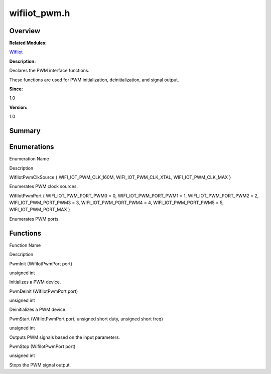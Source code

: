 wifiiot_pwm.h
=============

**Overview**\ 
--------------

**Related Modules:**

`Wifiiot <wifiiot.md>`__

**Description:**

Declares the PWM interface functions.

These functions are used for PWM initialization, deinitialization, and
signal output.

**Since:**

1.0

**Version:**

1.0

**Summary**\ 
-------------

Enumerations
------------

.. raw:: html

   <table>

.. raw:: html

   <thead align="left">

.. raw:: html

   <tr id="row57998761191856">

.. raw:: html

   <th class="cellrowborder" valign="top" width="50%" id="mcps1.1.3.1.1">

.. raw:: html

   <p id="p1752471129191856">

Enumeration Name

.. raw:: html

   </p>

.. raw:: html

   </th>

.. raw:: html

   <th class="cellrowborder" valign="top" width="50%" id="mcps1.1.3.1.2">

.. raw:: html

   <p id="p393234153191856">

Description

.. raw:: html

   </p>

.. raw:: html

   </th>

.. raw:: html

   </tr>

.. raw:: html

   </thead>

.. raw:: html

   <tbody>

.. raw:: html

   <tr id="row370422970191856">

.. raw:: html

   <td class="cellrowborder" valign="top" width="50%" headers="mcps1.1.3.1.1 ">

.. raw:: html

   <p id="p240232763191856">

WifiIotPwmClkSource { WIFI_IOT_PWM_CLK_160M, WIFI_IOT_PWM_CLK_XTAL,
WIFI_IOT_PWM_CLK_MAX }

.. raw:: html

   </p>

.. raw:: html

   </td>

.. raw:: html

   <td class="cellrowborder" valign="top" width="50%" headers="mcps1.1.3.1.2 ">

.. raw:: html

   <p id="p1219299254191856">

Enumerates PWM clock sources.

.. raw:: html

   </p>

.. raw:: html

   </td>

.. raw:: html

   </tr>

.. raw:: html

   <tr id="row831047131191856">

.. raw:: html

   <td class="cellrowborder" valign="top" width="50%" headers="mcps1.1.3.1.1 ">

.. raw:: html

   <p id="p181037701191856">

WifiIotPwmPort { WIFI_IOT_PWM_PORT_PWM0 = 0, WIFI_IOT_PWM_PORT_PWM1 = 1,
WIFI_IOT_PWM_PORT_PWM2 = 2, WIFI_IOT_PWM_PORT_PWM3 = 3,
WIFI_IOT_PWM_PORT_PWM4 = 4, WIFI_IOT_PWM_PORT_PWM5 = 5,
WIFI_IOT_PWM_PORT_MAX }

.. raw:: html

   </p>

.. raw:: html

   </td>

.. raw:: html

   <td class="cellrowborder" valign="top" width="50%" headers="mcps1.1.3.1.2 ">

.. raw:: html

   <p id="p361725082191856">

Enumerates PWM ports.

.. raw:: html

   </p>

.. raw:: html

   </td>

.. raw:: html

   </tr>

.. raw:: html

   </tbody>

.. raw:: html

   </table>

Functions
---------

.. raw:: html

   <table>

.. raw:: html

   <thead align="left">

.. raw:: html

   <tr id="row1645917653191856">

.. raw:: html

   <th class="cellrowborder" valign="top" width="50%" id="mcps1.1.3.1.1">

.. raw:: html

   <p id="p1909192175191856">

Function Name

.. raw:: html

   </p>

.. raw:: html

   </th>

.. raw:: html

   <th class="cellrowborder" valign="top" width="50%" id="mcps1.1.3.1.2">

.. raw:: html

   <p id="p790177599191856">

Description

.. raw:: html

   </p>

.. raw:: html

   </th>

.. raw:: html

   </tr>

.. raw:: html

   </thead>

.. raw:: html

   <tbody>

.. raw:: html

   <tr id="row734243333191856">

.. raw:: html

   <td class="cellrowborder" valign="top" width="50%" headers="mcps1.1.3.1.1 ">

.. raw:: html

   <p id="p1377107128191856">

PwmInit (WifiIotPwmPort port)

.. raw:: html

   </p>

.. raw:: html

   </td>

.. raw:: html

   <td class="cellrowborder" valign="top" width="50%" headers="mcps1.1.3.1.2 ">

.. raw:: html

   <p id="p2120948831191856">

unsigned int

.. raw:: html

   </p>

.. raw:: html

   <p id="p596003761191856">

Initializes a PWM device.

.. raw:: html

   </p>

.. raw:: html

   </td>

.. raw:: html

   </tr>

.. raw:: html

   <tr id="row1379300673191856">

.. raw:: html

   <td class="cellrowborder" valign="top" width="50%" headers="mcps1.1.3.1.1 ">

.. raw:: html

   <p id="p2051943474191856">

PwmDeinit (WifiIotPwmPort port)

.. raw:: html

   </p>

.. raw:: html

   </td>

.. raw:: html

   <td class="cellrowborder" valign="top" width="50%" headers="mcps1.1.3.1.2 ">

.. raw:: html

   <p id="p1203808215191856">

unsigned int

.. raw:: html

   </p>

.. raw:: html

   <p id="p1009878953191856">

Deinitializes a PWM device.

.. raw:: html

   </p>

.. raw:: html

   </td>

.. raw:: html

   </tr>

.. raw:: html

   <tr id="row1168419637191856">

.. raw:: html

   <td class="cellrowborder" valign="top" width="50%" headers="mcps1.1.3.1.1 ">

.. raw:: html

   <p id="p292946667191856">

PwmStart (WifiIotPwmPort port, unsigned short duty, unsigned short freq)

.. raw:: html

   </p>

.. raw:: html

   </td>

.. raw:: html

   <td class="cellrowborder" valign="top" width="50%" headers="mcps1.1.3.1.2 ">

.. raw:: html

   <p id="p1308573525191856">

unsigned int

.. raw:: html

   </p>

.. raw:: html

   <p id="p1307967811191856">

Outputs PWM signals based on the input parameters.

.. raw:: html

   </p>

.. raw:: html

   </td>

.. raw:: html

   </tr>

.. raw:: html

   <tr id="row1692903580191856">

.. raw:: html

   <td class="cellrowborder" valign="top" width="50%" headers="mcps1.1.3.1.1 ">

.. raw:: html

   <p id="p607057869191856">

PwmStop (WifiIotPwmPort port)

.. raw:: html

   </p>

.. raw:: html

   </td>

.. raw:: html

   <td class="cellrowborder" valign="top" width="50%" headers="mcps1.1.3.1.2 ">

.. raw:: html

   <p id="p725693650191856">

unsigned int

.. raw:: html

   </p>

.. raw:: html

   <p id="p455394764191856">

Stops the PWM signal output.

.. raw:: html

   </p>

.. raw:: html

   </td>

.. raw:: html

   </tr>

.. raw:: html

   </tbody>

.. raw:: html

   </table>
